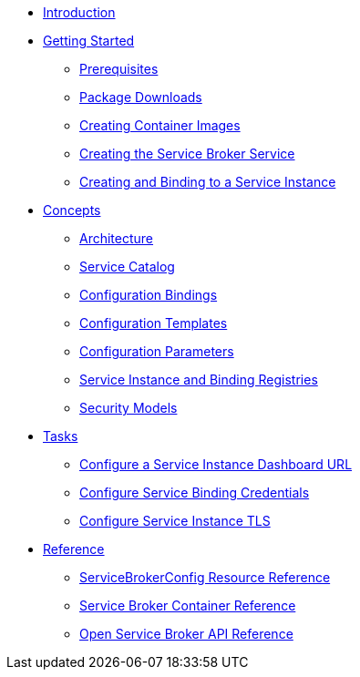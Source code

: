 * xref:index.adoc[Introduction]
* xref:install/index.adoc[Getting Started]
** xref:install/prerequisites.adoc[Prerequisites]
** xref:install/packages.adoc[Package Downloads]
** xref:install/container.adoc[Creating Container Images]
** xref:install/kubernetes.adoc[Creating the Service Broker Service]
** xref:install/serviceinstance.adoc[Creating and Binding to a Service Instance]
* xref:concepts/index.adoc[Concepts]
** xref:concepts/architecture.adoc[Architecture]
** xref:concepts/catalog.adoc[Service Catalog]
** xref:concepts/bindings.adoc[Configuration Bindings]
** xref:concepts/templates.adoc[Configuration Templates]
** xref:concepts/parameters.adoc[Configuration Parameters]
** xref:concepts/registry.adoc[Service Instance and Binding Registries]
** xref:concepts/security.adoc[Security Models]
* xref:tasks/index.adoc[Tasks]
** xref:tasks/service-instance-url.adoc[Configure a Service Instance Dashboard URL]
** xref:tasks/service-binding-credentials.adoc[Configure Service Binding Credentials]
** xref:tasks/tls.adoc[Configure Service Instance TLS]
* xref:reference/index.adoc[Reference]
** xref:reference/servicebrokerconfigs.adoc[ServiceBrokerConfig Resource Reference]
** xref:reference/container.adoc[Service Broker Container Reference]
** xref:reference/osb-api.adoc[Open Service Broker API Reference]
